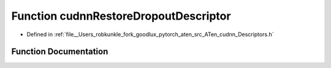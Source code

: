 .. _function_at__native__cudnnRestoreDropoutDescriptor:

Function cudnnRestoreDropoutDescriptor
======================================

- Defined in :ref:`file__Users_robkunkle_fork_goodlux_pytorch_aten_src_ATen_cudnn_Descriptors.h`


Function Documentation
----------------------


.. doxygenfunction:: at::native::cudnnRestoreDropoutDescriptor

